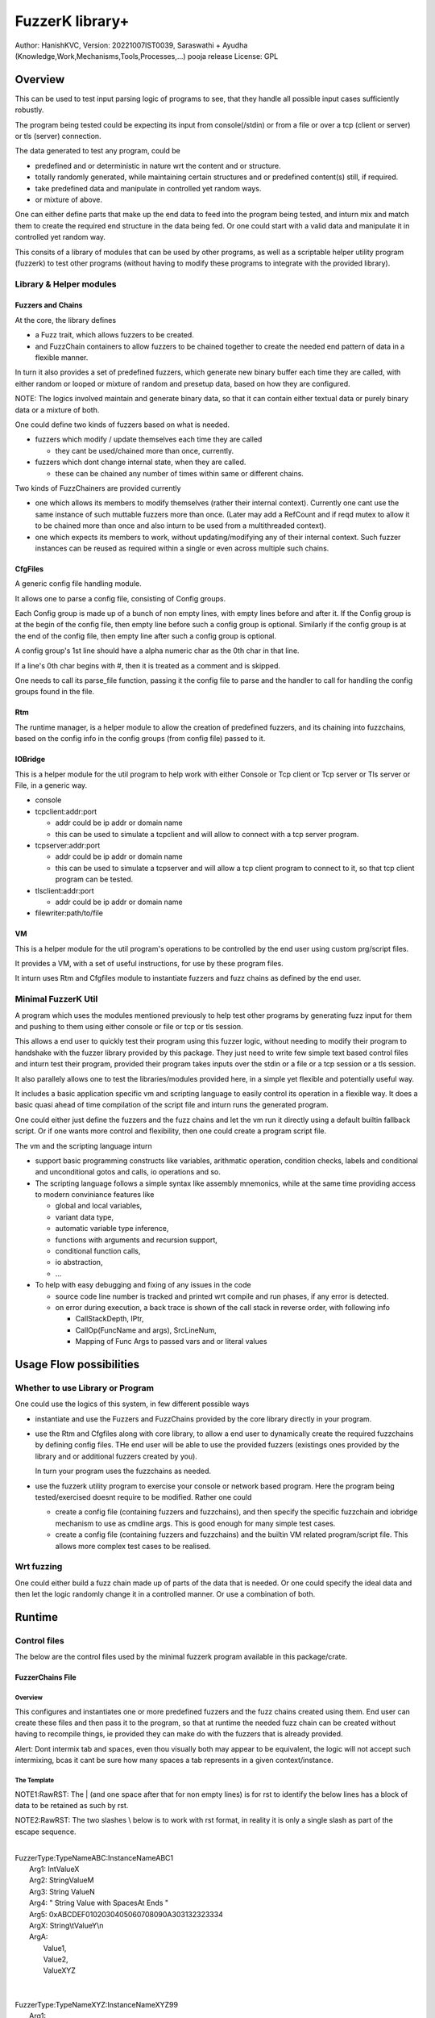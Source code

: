 ####################
FuzzerK library+
####################
Author: HanishKVC,
Version: 20221007IST0039, Saraswathi + Ayudha (Knowledge,Work,Mechanisms,Tools,Processes,...) pooja release
License: GPL


Overview
##########

This can be used to test input parsing logic of programs to see, that they
handle all possible input cases sufficiently robustly.

The program being tested could be expecting its input from console(/stdin)
or from a file or over a tcp (client or server) or tls (server) connection.

The data generated to test any program, could be

* predefined and or deterministic in nature wrt the content and or structure.

* totally randomly generated, while maintaining certain structures and or
  predefined content(s) still, if required.

* take predefined data and manipulate in controlled yet random ways.

* or mixture of above.

One can either define parts that make up the end data to feed into the program
being tested, and inturn mix and match them to create the required end structure
in the data being fed. Or one could start with a valid data and manipulate it
in controlled yet random way.

This consits of a library of modules that can be used by other programs, as well
as a scriptable helper utility program (fuzzerk) to test other programs (without
having to modify these programs to integrate with the provided library).


Library & Helper modules
||||||||||||||||||||||||||

Fuzzers and Chains
===================

At the core, the library defines

* a Fuzz trait, which allows fuzzers to be created.

* and FuzzChain containers to allow fuzzers to be chained together
  to create the needed end pattern of data in a flexible manner.

In turn it also provides a set of predefined fuzzers, which generate new
binary buffer each time they are called, with either random or looped or
mixture of random and presetup data, based on how they are configured.

NOTE: The logics involved maintain and generate binary data, so that
it can contain either textual data or purely binary data or a mixture
of both.

One could define two kinds of fuzzers based on what is needed.

* fuzzers which modify / update themselves each time they are called

  * they cant be used/chained more than once, currently.

* fuzzers which dont change internal state, when they are called.

  * these can be chained any number of times within same or different
    chains.

Two kinds of FuzzChainers are provided currently

* one which allows its members to modify themselves (rather their
  internal context). Currently one cant use the same instance of such
  muttable fuzzers more than once. (Later may add a RefCount and if
  reqd mutex to allow it to be chained more than once and also inturn
  to be used from a multithreaded context).

* one which expects its members to work, without updating/modifying any
  of their internal context. Such fuzzer instances can be reused as
  required within a single or even across multiple such chains.


CfgFiles
==========

A generic config file handling module.

It allows one to parse a config file, consisting of Config groups.

Each Config group is made up of a bunch of non empty lines, with empty
lines before and after it. If the Config group is at the begin of the
config file, then empty line before such a config group is optional.
Similarly if the config group is at the end of the config file, then
empty line after such a config group is optional.

A config group's 1st line should have a alpha numeric char as the 0th
char in that line.

If a line's 0th char begins with #, then it is treated as a comment
and is skipped.

One needs to call its parse_file function, passing it the config file
to parse and the handler to call for handling the config groups found
in the file.


Rtm
=====

The runtime manager, is a helper module to allow the creation of predefined
fuzzers, and its chaining into fuzzchains, based on the config info in the
config groups (from config file) passed to it.


IOBridge
==========

This is a helper module for the util program to help work with either Console
or Tcp client or Tcp server or Tls server or File, in a generic way.

* console

* tcpclient:addr:port

  * addr could be ip addr or domain name

  * this can be used to simulate a tcpclient and will allow to connect
    with a tcp server program.

* tcpserver:addr:port

  * addr could be ip addr or domain name

  * this can be used to simulate a tcpserver and will allow a tcp client
    program to connect to it, so that tcp client program can be tested.

* tlsclient:addr:port

  * addr could be ip addr or domain name

* filewriter:path/to/file


VM
====

This is a helper module for the util program's operations to be controlled
by the end user using custom prg/script files.

It provides a VM, with a set of useful instructions, for use by these program
files.

It inturn uses Rtm and Cfgfiles module to instantiate fuzzers and fuzz chains
as defined by the end user.


Minimal FuzzerK Util
|||||||||||||||||||||

A program which uses the modules mentioned previously to help test other
programs by generating fuzz input for them and pushing to them using either
console or file or tcp or tls session.

This allows a end user to quickly test their program using this fuzzer logic,
without needing to modify their program to handshake with the fuzzer library
provided by this package. They just need to write few simple text based control
files and inturn test their program, provided their program takes inputs over
the stdin or a file or a tcp session or a tls session.

It also parallely allows one to test the libraries/modules provided here, in a
simple yet flexible and potentially useful way.

It includes a basic application specific vm and scripting language to easily
control its operation in a flexible way. It does a basic quasi ahead of time
compilation of the script file and inturn runs the generated program.

One could either just define the fuzzers and the fuzz chains and let the vm
run it directly using a default builtin fallback script. Or if one wants more
control and flexibility, then one could create a program script file.

The vm and the scripting language inturn

* support basic programming constructs like variables, arithmatic operation,
  condition checks, labels and conditional and unconditional gotos and calls,
  io operations and so.

* The scripting language follows a simple syntax like assembly mnemonics, while
  at the same time providing access to modern conviniance features like

  * global and local variables,

  * variant data type,

  * automatic variable type inference,

  * functions with arguments and recursion support,

  * conditional function calls,

  * io abstraction,

  * ...

* To help with easy debugging and fixing of any issues in the code

  * source code line number is tracked and printed wrt compile and run
    phases, if any error is detected.

  * on error during execution, a back trace is shown of the call stack
    in reverse order, with following info

    * CallStackDepth, IPtr,

    * CallOp(FuncName and args), SrcLineNum,

    * Mapping of Func Args to passed vars and or literal values



Usage Flow possibilities
##########################

Whether to use Library or Program
|||||||||||||||||||||||||||||||||||

One could use the logics of this system, in few different possible ways

* instantiate and use the Fuzzers and FuzzChains provided by the core
  library directly in your program.

* use the Rtm and Cfgfiles along with core library, to allow a end user
  to dynamically create the required fuzzchains by defining config files.
  THe end user will be able to use the provided fuzzers (existings ones
  provided by the library and or additional fuzzers created by you).

  In turn your program uses the fuzzchains as needed.

* use the fuzzerk utility program to exercise your console or network
  based program. Here the program being tested/exercised doesnt require
  to be modified. Rather one could

  * create a config file (containing fuzzers and fuzzchains), and then
    specify the specific fuzzchain and iobridge mechanism to use as
    cmdline args. This is good enough for many simple test cases.

  * create a config file (containing fuzzers and fuzzchains) and the
    builtin VM related program/script file. This allows more complex
    test cases to be realised.


Wrt fuzzing
|||||||||||||

One could either build a fuzz chain made up of parts of the data that
is needed. Or one could specify the ideal data and then let the logic
randomly change it in a controlled manner. Or use a combination of both.


Runtime
#########

Control files
||||||||||||||||

The below are the control files used by the minimal fuzzerk program
available in this package/crate.

FuzzerChains File
===================

Overview
-----------

This configures and instantiates one or more predefined fuzzers and the
fuzz chains created using them. End user can create these files and then
pass it to the program, so that at runtime the needed fuzz chain can be
created without having to recompile things, ie provided they can make do
with the fuzzers that is already provided.

Alert: Dont intermix tab and spaces, even thou visually both may appear
to be equivalent, the logic will not accept such intermixing, bcas it
cant be sure how many spaces a tab represents in a given context/instance.

The Template
---------------

NOTE1:RawRST: The | (and one space after that for non empty lines) is for
rst to identify the below lines has a block of data to be retained as such
by rst.

NOTE2:RawRST: The two slashes \\ below is to work with rst format,
in reality it is only a single slash \ as part of the escape sequence.

|
| FuzzerType:TypeNameABC:InstanceNameABC1
|   Arg1: IntValueX
|   Arg2: StringValueM
|   Arg3: String   ValueN
|   Arg4: "   String Value with SpacesAt Ends "
|   Arg5: 0xABCDEF0102030405060708090A303132323334
|   ArgX: String\\tValueY\\n
|   ArgA:
|     Value1,
|     Value2,
|     ValueXYZ
|
|
| FuzzerType:TypeNameXYZ:InstanceNameXYZ99
|     Arg1:
|         ValueA,
|         Value   B,
|         Value\\tWhatElse\\nC\\t,
|         " Value\\tWhatElse\\nF   ",
|         0x3031203234203536,
|         ValueZ,
|     Arg2:
|         ValueX,
|         ValueM,
|         ValueN,
|
|
| FuzzChain:FuzzChain:FC100
|     InstanceNameABC1
|     InstanceNameXYZ99
|     InstanceNameXYZ99
|

NOTE: The sample template above, also shows how string (textual or binary or
a mixture of both) can be specified in different ways, based on what one needs.

Types of data
---------------

As part of the key-value(s) pairs specified in fuzz chains config file, currently
the value(s) specified could be

* single int

  * key:value | key: value

* single string

  * key: value | key: " value with spaces at ends   "

  * key: 0xABCDEF010203523092 | key: value\\n with \\t newline in it

* list of int or string data

The int data needs to be decimal literal.

The string data could be

* a bunch of textual words/chars with literal single line white spaces
  (ie normal space and tab space) between them.

* string data could have white spaces at the begin or end by

  * having the string enclosed within double quotes

  * having the white spaces specified has escape sequences (\\t, \\n, \\r)

    * this also allows newline or carriage return to be embedded anywhere
      within the string data.

* binary or a mixture of textual and binary data by having the string data
  specified has a hex string which begins with 0x

The list can be specified in one of the following ways

* if the list has only a single value then

  * key: value OR

  * key:
      value a single value

* if the list has multiple values then

  * key:

      value 1

      value 2

      value 3 comma at the end is optional,

      more values

      ...

   * key: NumOfValues

        Value 1 out of NumOfValues(NOV)

        Value 2 out of NOV

        ...

        Value NOV of NOV

NOTE: The empty lines between values of the list and two adjacent slashes wrt
escape sequences are things done to satisfy rst format requirements.

Predefined Fuzzers
-------------------

The following type of predefined fuzzers is provided by default

* ones that work with mainly provided data, without changing them

  * LoopFixedStringsFuzzer

    * each time it is called, it returns/appends the next string from the
      list of strings.

    * once the end of list is reached, it moves back to begining of the list

  * RandomFixedStringsFuzzer

    * each time it is called, it returns/appends a randomly selected string
      from the lsit of provided strings.

  * DONE: Currently the list of provided strings is treated as textual strings
    Rather convert it to a list of binary buffers, so that it can either store
    binary data or textual data (in its binary form) or a mixture of both.

* those that use random generation to a great extent

  * RandomRandomFuzzer

    * return/append a randomly generated buffer of random binary values

      * whose length is randomly decided from a given min and max length limit.

  * RandomFixedFuzzer

    * return/append a buffer, whose values are randomly selected from a given
      list of binary values.

      * whose length is randomly decided from a given min and max length limit.

      * the list of binary values to be used for selection, can be specified
        has a textual string or a hex string or so

* ones that take predefined / provided data and inturn change it

  * Buf8sRandomizeFuzzer

    * return/append a buffer which contains one of the originally provided data,
      with some amount of random modifications to its contents, as noted below.

    * one needs to provide the following info/data

      * a list of strings (textual or binary or mixture of both)

      * the number of bytes to randomly modified

        * if not explicitly predefined (ie if set to -1), then it is randomly
          decided as to how many bytes should be randomly modified.

      * the new random byte values are selected to be within a specified range
        of values.

        * if start value is not specified, it is assumed to be 0

        * if end value is not specified, it is assumed to be 255
          The end value is inclusive in the logic and will be used as part of
          the possible range wrt new values to use when changing existing value
          with new values.

      * the positions that are randomly modified are selected randomly, but
        inturn restricted to be within a specified range of positions.

        * if start position is not specified, it is assumed to be 0

        * if end position is not specified, it is assumed to be till end
          of the provided original buffer.
          The end position specified is inclusive in the logic and will be used
          as part of the possible range of positions that may be randomly selected
          for changing the byte value wrt that position.


Custom Fuzzers
----------------

If required the library can be extended to add custom fuzzers (they need to support
the fuzz trait).

If a custom fuzzer has to be created from the textual FuzzChains config file, then

* the fuzzer needs to support cfgfiles::FromVecStrings trait

  * and its from_vs method

  * inturn it can use the predefined helper functions of this trait to parse config
    file, to help create instance of the custom fuzzer, based on users configuration
    of the same.

* the RunTimeManager.handle_cfggroup needs to be updated to create the custom fuzzer

  * by calling the custom fuzzer's from_vs method



Prg file
==========

Overview
----------

This allows the end user to control the actions to be performed by fuzzerk, in a simple and flexible way.

General
---------

Data and or Variable
~~~~~~~~~~~~~~~~~~~~~~

Where ever var_or_value is mentioned wrt instruction operands, the text-tokens/content specified in the
corresponding location in the prgfile will be interpreted as below.

If it starts with a numeric char or + or - will be treated has a numeric/integer literal.

* if it starts with 0x, then it will be treated has a hexadecimal integer value

* else it will be treated has a decimal integer value

If it starts or ends with double quotes, it will be treated as a string literal.

* this also allows spaces to be specified at begin or end of the string literal.

* a small set of escape sequences (\\n, \\t, \\r, \\") are supported within these strings.
  These will be replaced with equivalent char.

* The double quote at the begin and end of string literal will be dropped.

If it starts with $0x then it will be treated has a binary buffer specified has a hex string.

If it starts with __ then it will be treated has a special data value.

* __TIME__STAMP__

  * This puts the current time stamp in terms of milliseconds from UnixEpoch, in a suitable way.

* __RANDOM__BYTES__TheLength

  * This puts TheLength amount of random bytes into var, in a suitable way.

If none of above, then it will be treated as a var name. However it should start with a alphabhetic char.

The VM maintains the data internally as a flexible variant type. It allows one type of data to be transparently
treated as a different type, by applying relatively sane default conversion rules.

Where ever

* int_var_or_value is mentioned wrt instructions, then it should represent a int variable or value.
  However if it represents a different type, the following conversion will be applied

  * treat strings as textual literal representation of a integer.

  * treat buf as raw byte values corresponding to a integer.

* str_var_or_value is mentioned wrt instructions, then it should represent a string variable or value.
  However if a different type entity (value or variable) is provided, then

  * ints will be converted to their textual literal representation

  * bufs will be converted to hex string. (So that even if there are non printable characters, they are not lost)

  * Strings are generally really useful, when displaying something to the screen or when writing to a text file.

* buf_var_or_value is mentioned wrt instructions, then it should represent a binary buffer variable or value.
  However if different type entity is provided then the underlying byte values of the source variable (or literal
  after suitable interpretation) is retained.

  * int's underlying raw byte values will be passed as a binary buffer.

  * string's underlying raw byte values will be passed as a binary buffer.

  * binary buffers are useful for most cases except may be when printing to console/screen

Where ever any_var_or_value is mentioned wrt instructions, it could represent int or string or binary buffer
variable or value.



Clean coding (Comments, White spaces)
~~~~~~~~~~~~~~~~~~~~~~~~~~~~~~~~~~~~~~

If required one can put extra spaces around operands to align them across lines or so, for easy reading.

If required one can put # at the beginning of a line to make it a comment line.


Ops/Instructions supported
---------------------------

The commands/operations that can be specified as part of the prg file include

Data/Variables Related
~~~~~~~~~~~~~~~~~~~~~~~

Variables can be either global or local. Additionally one can specify a default value type wrt the variable,
which could be int(i) or str(s) or buf(b, a binary buffer).

## Global variables

* letglobal.s|letstr <string_var_id> <str_var_or_value>

  create a str var and set its value

* letglobal.i|letint <int_var_id> <int_var_or_value>

  create a int var and set its value

* letglobal.b|letbuf <buf_var_id> <buf_var_or_value>

  create a binary buffer and set its value.

* letglobal <var_id> <any_var_or_value>

  This creates a global variable, whose type is infered based on the type of the source entity specified.

* bufnew <buf_var_id> <bufsize_int_var_or_value>

  Create a named buffer of a given size

* bufmerged[.b]|bufmerged.s destbufid src1_any_var_or_value src2_any_var_or_value ..... srcn_any_var_or_value

  This allows a new buffer to be created, which contains the contents of the specified source items.

  The source item could be either a int or str or hexstring(buf literal value) or it could be a variable of
  any supported type.

  if bufmerged or bufmerged.b is used, then the raw byte values corresponding to the specified src item will
  be used. This is useful when one needs to send underlying byte values corresponding to specified items/values
  like when sending to another program or storing into a binary file or so.

  if bufmerged.s is used, then equivalent string representation of the specified src item will be used. This is
  useful especially, when writing to console or so, where user will be interested in a human readable textual
  form of the underlying data.

## Local variables

One can use letlocal to create a local variable

* letlocal[.i|.s|.b] <var_id> <suitable_var_or_value>

This works similar to how letglobal and its variants work, except that the variable is created in the localstack
and not in the global hashmap.

## special operations

* buf8randomize bufid randcount buf_startoffset buf_endoffset rand_startval rand_endval

  * all the int arguments (ie other than bufid) belong to the int_var_or_value class

  * randomize randcount values from with in a part (start and end offset) of the buf
    with values from a given range (start and end value).

  * other than bufid, other arguments are optional and if not given a suitable default value
    will be used

    * randcount - randomly generated to be less than buflen

    * buf_startoffset and buf_endoffset map to begin and end of buffer being operated on, if not specified.

    * rand_startval will be mapped to 0 and rand_endval to 255, if needed.
      Both these need to be u8 values, else it will be truncated to u8.

  * inclusive ends

    * buf_endoffset is inclusive, that is value at corresponding index may be randomized, if it gets
      randomly selected during running/execution of the buf8randmoze instruction/operation.

    * rand_endval is inclusive

Alu Operations
~~~~~~~~~~~~~~~

* inc <int_var_id>

* dec <int_var_id>

* add <dest_int_var_id> <src1_any_var_or_value> <src2_any_var_or_value>

* sub <dest_int_var_id> <src1_any_var_or_value> <src2_any_var_or_value>

* mult <dest_int_var_id> <src1_any_var_or_value> <src2_any_var_or_value>

* div <dest_int_var_id> <src1_any_var_or_value> <src2_any_var_or_value>

* mod <dest_int_var_id> <src1_any_var_or_value> <src2_any_var_or_value>

If one uses a string or binary buffer, instead of int var or value, as the source data,
it will be converted into a int value, using rules specified previously, so it should
contain int value in the required way.

IOBridge related
~~~~~~~~~~~~~~~~~

* iobnew <iob_id> <iobtype:typespecific_addr> <typespecific_ioarg=value> <typespecific_ioarg=value> ...

  * supported iobtypes include

    * console - for writing generated data to stdout

      * NOTE that there could be more textual info seen on the screen, but they are written to stderr,
        so that the fuzzers and fuzzchains and their generated data is not disturbed.

    * tcpclient - for connecting to a tcp server; tcpserver - for allowing a tcp client to connect

      * addr => <ipaddr|domainname><:port>

      * ioargs supported

        * read_timeout=millisecs

    * tlsclient

      * addr => <ipaddr|domainname><:port>

      * ioargs supported

        * server_cert_check=yes/no

        * domain=the.domain.name

        * read_timeout=millisecs

    * filewriter

      * addr => path/to/file

      * ioargs supported

        * append=yes/no

        * create=yes/no

* iobwrite <iob_id> <buf_any_var_or_value>

  * write the underlying raw byte contents (ie a binary buffer) of the specified var or literal value into the specified iobridge

* iobflush <iob_id>

  * request flushing of any buffering of written data by the library and or os into the underlying io device

* iobread <iob_id> <buf_var_id>

  * try to read upto specified buffer's buffer length of data from the specified iobridge

    * one can use bufnew to create buffer of a required size with no data in it.

  * while creating a new iobridge remember to set a read_timeout, so that read wont block indefinitely, if there is no data to read.

    * all io bridge types may not support read_timeout (currently only network types ie tcpclient, tcpserver and tlsclient support it).

* iobclose <iob_id>


Fuzzers related
~~~~~~~~~~~~~~~~~

* fcget <fc_id> <buf_var_id>

  Generate a fuzzed buffer of data and store into buffer of specified id.


Control/System related
~~~~~~~~~~~~~~~~~~~~~~~

* sleepmsec <milliseconds_int_var_or_value>


* !label <label_id>

  a directive to mark the current location/address in the program where this directive is encountered

  This can be the destination of either if-goto|if-jump or jump|goto or checkjump

  ie act as the destination of conditional/unconditional jumps


* !func <func_id> [<func_arg1_name> <func_arg2_name> ...]

  a directive to mark the current location/address in the program where this directive is encountered
  as a function and inturn its name.

  Additional specify a list of function arguments.

  * these function arguments can inturn be only used as src operands and not as destination operands

    * ie they can be read from and not written to

  * the caller can pass variables and or literal values wrt these args.

    * if literal values are passed, then during AOT compilation, instructions to create temporary variables
      to correspond to these will be created and inserted before the call instruction, which uses/passes
      literal values wrt function arguments. These will be created as local variables of the current func
      if called from within a function, else these will be created as global variables. This should ensure
      automatic clearing of these temporary variables if called from within functions.

  Any function has access to

  * the global variables,

  * the local variables, which are defined within a funcion,

  * as well as function arguments specified directly wrt it

  Functions doesnt have access to function arguments or local variables specified wrt any of its parent
  callers, directly. Unless the same is passed to the child function, by passing down the call chain,
  has functions' arguments.

  When ever a variable is used, 1st it is checked wrt

  * the current function's arguments

  * the current function's local variables list

  * only if not found in above checks, it will be checked for in global variables list.

  One needs to end the func body with a ret instruction


* if condition check

  These check values specified between themselves and inturn either call spcified function or goto specified label

  The values can be specified either has literal values of the required type, or has a variable.

  * Check involving integers

    * iflt|iflt.i|ifgt|ifgt.i|ifeq|ifeq.i|ifne|ifne.i|ifle|ifle.i|ifge|ifge.i <value1_int_var_or_value> <value2_int_var_or_value> goto <label_id>

    * iflt|iflt.i|ifgt|ifgt.i|ifeq|ifeq.i|ifne|ifne.i|ifle|ifle.i|ifge|ifge.i <value1_int_var_or_value> <value2_int_var_or_value> call <func_id> [passed1_any_var passed2_any_var ...]

  * Check involving string and buffer

    * ifeq|ifeq.s|ifne|ifne.s <val1_str_var_or_value> <val2_str_var_or_value> goto <label_id>

    * ifeq|ifeq.s|ifne|ifne.s <val1_str_var_or_value> <val2_str_var_or_value> call <func_id> [passed1_any_var passed2_any_var ...]

    * ifeq|ifeq.b|ifne|ifne.b <val1_any_var_or_value> <val2_any_var_or_value> goto <label_id>

    * ifeq|ifeq.b|ifne|ifne.b <val1_any_var_or_value> <val2_any_var_or_value> call <func_id> [passed1_any_var passed2_any_var ...]


* checkjump arg1_int_var_or_value arg2_int_var_or_value Label4LessThan Label4Equal Label4GreaterThan

  * based on whether int value corresponding to arg1 is lt or eq or gt wrt arg2,
    the logic will jump to either Label4LessThan or Label4Equal or Label4GreateThan,
    as the case may be.

  * __NEXT__ a implicit label identifying the next instuction/op in the program

    * useful if one doesnt want to jump to any specific location for a given condition,
      then the control will implicitly flow to next instruction in the program, in that case.


* jump|goto <label_id>

  * a unconditional jump


* call <func_id> [passed1_any_var_or_value passed2_any_var_or_value ...]

  * call a func

  * If the func being called requires arguments to be passed to it, then one needs to specify
    the corresponding/matching variables or values that should be passed to the called function.

    The passed variables and or values could be

    * global variables or

    * literal values (int or string or buf type)

    * if the call is being made from within a function, then

      * local variables, if any, belonging to the current function

      * any function arguments belonging to the current function


* ret

  * return from func


A sample file
---------------

|
|       letstr <strvarid> <string value>
|       letint <intvarid> <intvalue>
|       iobnew <iobid> <iobtype:addr> <ioargkeyX=valY> <ioargkeyA=valC>
| !label labelid
|       fcget <fcid> <bufid>
|       iobwrite <iobid> <bufid>
|       sleepmsec <milliseconds>
|       iobread <iobid> <bufid>
|       iobclose <iobid>
|       inc <intvarid>
|       iflt <intvarid> <chkvalue> goto labelid
| !label labelid_named_unneeded
|       dec <intvarid>
|



Cmdline
|||||||||

The key cmdline options are

* --cfgfc <path/to/fuzzers_fuzzchains.cfgfile>
* --prgfile <path/to/prgfile>

There are few additional options, in case one is not using a prgfile

* --ioaddr <iobtype:addr>
  * defaults to console, if not explicitly specified.
* --ioarg <ioargkeyX=valY>
  * defaults to no args, if not explicitly specified.
* --loopcnt <number>
  * defaults to 1, if not explicitly specified.
* --fc <fcid>
  * defaults to empty string, if not explicitly specified.

Additional options

* --blogdebug <yes|true>
  * enable printing of debug messages. Defaults to disabled.


TODO Plus
############


DONE
|||||||

Previously
============

* end of prgfile

  * implicit end of prgfile taken care of

  * [TODO:MAYBE] Add a option for explicit !end directive or so
    Will allow functions to be defined after the normal flow is
    explicitly ended. Otherwise currently functions will have
    to put between ideally a unconditional jump at the begin
    and the start label/code.

* the fallback predefined program in case

  * prgfile is not specified

  * instead fc, loopcnt, ioaddr, ioarg etal is passed.

* iobclose and ssl session shutdown

  * keep it simple for now and just verify the 1st shutdown returns a Sent result.
    As noted in git commit logs, calling it 2nd time with or without reading of
    any left over data etal, doesnt seem to work with getting the Recieved result.
    Rather a syscall error is what is got, if there is no more data to read. So
    keep it simple for now and just ensure that 1st shutdown call leads to a
    proper Sent result.

* specify strings flexibly in cfgfc files, when defining fuzzers. As needed
  one could

  * use hex strings to intermix text and binary data,

  * use double quoted string to allow white spaces at either end of the string

* A Fuzzer which allows predefined string(s) to be randomly changed in a controlled way,
  wrt some random positions in the string and the values to use when changing.

  * This fuzzer takes a predefined list of strings, and inturn randomly changes one of
    them, when ever it is called to generated a fuzzed data.

* Allow user to use either a int variable or int literal value interchangably,
  in following instructions, where a int value is required.

  * letint, iflt, checkjump, sleepmsec, alu ops, bufnew, buf8randomize

  One needs to use $ prefix before a int literal to tell the vm compiler that
  it is a int literal value and not a int variable.

  TOTHINK: Should I add it in other places like wrt bufnew's buffer size arg, ...



20221009++
===========

* Add ALU commands add, sub, mult, div, mod

* Make letbuf more flexible by allowing either

  * literal int or textual or hex string values

  * int or str or buf variable

    * letbuf which tries to get binary data wrt vars

    * letbuf.s which tries to get string literals corresponding to these var

* switch order of value args check wrt iflt, so that it is similar to that of checkjump.

* VM: simplify and cleanup the Data var or value interpretation, through DataM mechanism.

* allow extra unneeded whitespaces in between operands of the instructions.

* Allow all VM Op int literals to use the flexible and better DataM based flow

* More flexible if condition checks using a new CondOp enum ++

  * Add support for ifeq|ne wrt int | string | buf types

  * Add support for iflt|gt|le|ge wrt int

  * Either goto a specified label or call a specified function

* DataM support some basic esc sequences wrt string literals

* BufMerged to merge different type vars and or values on a single line

* dont allow more than one variable to have same name, ie across var types.

* if-goto use Op::GoTo::run rather than duplicating goto's code in if-goto

* explicitly marked functions (!func) and Allow arguments to be passed to a function

* Use DataType to decide whether a var name is FuncArg or Global (or in future Local)
  and inturn handle appropriately.

  * initial logic was running through the func args aliases hashmap, for all vars
    however now with data type meta data, this hashmap blessing is only done for
    actual func args.

* iobwrite now works with DataM for its src operand.

20221013++
===========

Functions

* Add support for local variables by maintaining a stack of local variables wrt function
  calls. This also allows recursion, obviously limited by available memory.

  * add support for writing into a local variable, as part of operations other than setlocal

  * allow them to be used in arithmatic operations, as source data

DataType enum renamed to DataKind and inturn Variable or FuncArg rather than Global or FuncArg.

Switch to a new proper minimal Variant data type and Var's built on top of these Variants.
There is no longer seperate hashmaps wrt different basic data types. Now there is a single
hashmap for global vars and another (rather a stack of those) wrt local vars. The dest operands
are also DataM's.

* The overall flow is simplified and cleaned up as part of these and related changes.

The global and local var's can be specified to be of a specific type or else based on the src
data type, the new variable will auto infer its suitable type.

Logic for Getting and Setting of variables moved into common helper logics.

Maintain src line number with compiled ops, so that errors noticied while running the op, can
be linked back to the source for easy debugging and fixing.

Allow local variables in a function to be passed down a call chain, by passing it as func
arguments.

* func arguments and readwrite and locavariables etal

  * the function arguments mechanism is implemented has a stack of fargsmaps, wrt each func
    in the call chain. Each map entry contains a index (in addition to the real var name)
    which indicates whether the farg represents a global variable or a local variable and
    inturn in case of local variables, where in the function local variables stack it exists.

  * even thou currently writing into a farg is not supported, the logic implemented allows
    the same to be achieved easily by updating the Context::VarSet to handle the same by
    getting the location of the real variable behind the function argument, and inturn
    updating the corresponding variables-hash-map.

Allow literal values to be used as function arguments. These will be converted to temporary
variables and used across the function chain. The logic tries to keep the memory use wrt
these temp variables in control by creating local variables, if called from within a func.
Only temp variables related to literals for calls outside of any functions, will remainin
in the global variables space.

Add VarSpace Enum to identify location of variable wrt FargsMap, VarGet, etal.

Disable debug logs by default.

Add Alu logical operations.

Trap panic wrt code execution within the VM, and inturn show a backtrace of the callstack
at that time, so that it is easier for debugging and fixing the issue wrt the prg script
file.



TODO
||||||

* In http tls single session multi request testing (with invalid data and with my experimental
  rust based webserver)

  * if 10msec btw requests, then server seems to get all requests.

  * if 1000msec btw requests, then server seems to only get the 1st request most of the time
    Maybe bcas of any timeout I may have set wrt keeping a session alive or so?

  * ALERT: Need to check what happens with valid http requests instead of invalid http requests.
    Also need to check wrt a standard web server, to verify as to its not a issue at fuzzerk end.

* Maybe: Merge TcpClient and TcpServer into a single entity in the IOBridge enum, and may be
  even merge Tls with Tcp entity. Obviously the new_iobtype helpers wrt each specific type, needs
  to be different, but beyond that it could be single, if things are kept simple.

* Allow similar literal value representation wrt FC Config files and Prg files.

* Maybe: Add support for string/buf data type wrt iflt|gt|le|ge

* iobread in TCPServer.Prg seems to read more than once, when nc sends data to it once
  Need to check whats occuring, initially by adding a iobwrite to console of what is read.

